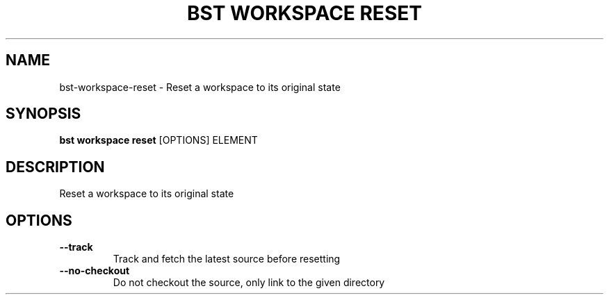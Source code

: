 .TH "BST WORKSPACE RESET" "1" "19-Feb-2018" "" "bst workspace reset Manual"
.SH NAME
bst\-workspace\-reset \- Reset a workspace to its original state
.SH SYNOPSIS
.B bst workspace reset
[OPTIONS] ELEMENT
.SH DESCRIPTION
Reset a workspace to its original state
.SH OPTIONS
.TP
\fB\-\-track\fP
Track and fetch the latest source before resetting
.TP
\fB\-\-no\-checkout\fP
Do not checkout the source, only link to the given directory